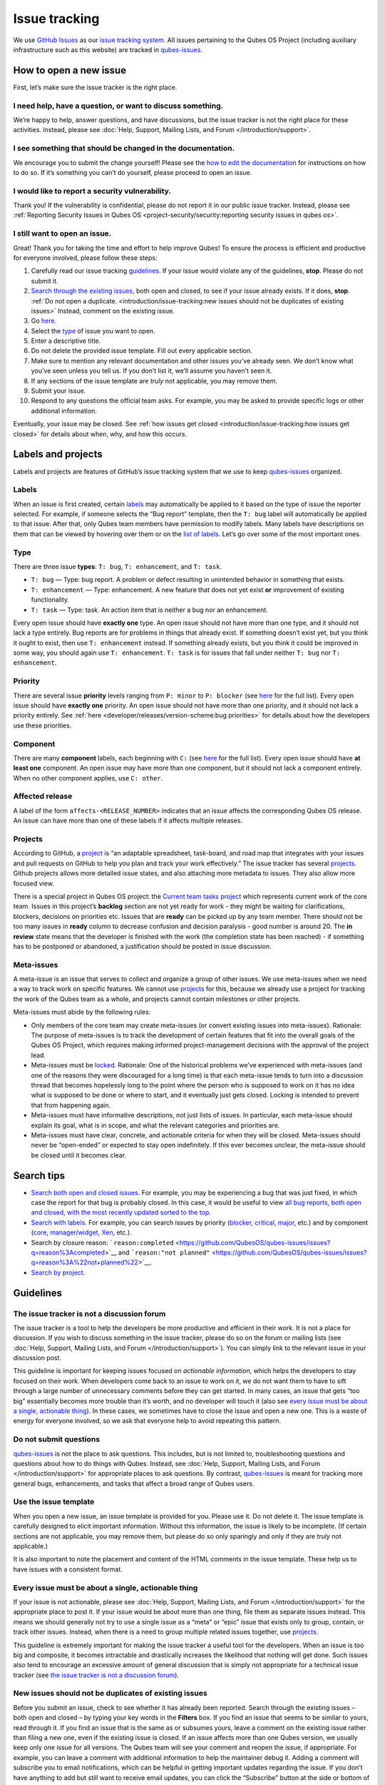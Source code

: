 ==============
Issue tracking
==============


We use `GitHub Issues <https://docs.github.com/en/issues>`__ as our
`issue tracking system <https://en.wikipedia.org/wiki/Issue_tracking_system>`__. All
issues pertaining to the Qubes OS Project (including auxiliary
infrastructure such as this website) are tracked in
`qubes-issues <https://github.com/QubesOS/qubes-issues/issues>`__.

How to open a new issue
-----------------------


First, let’s make sure the issue tracker is the right place.

I need help, have a question, or want to discuss something.
^^^^^^^^^^^^^^^^^^^^^^^^^^^^^^^^^^^^^^^^^^^^^^^^^^^^^^^^^^^


We’re happy to help, answer questions, and have discussions, but the
issue tracker is not the right place for these activities. Instead,
please see :doc:`Help, Support, Mailing Lists, and Forum </introduction/support>`.

I see something that should be changed in the documentation.
^^^^^^^^^^^^^^^^^^^^^^^^^^^^^^^^^^^^^^^^^^^^^^^^^^^^^^^^^^^^


We encourage you to submit the change yourself! Please see the `how to edit the documentation <https://www.qubes-os.org/doc/how-to-edit-the-documentation/>`__ for
instructions on how to do so. If it’s something you can’t do yourself,
please proceed to open an issue.

I would like to report a security vulnerability.
^^^^^^^^^^^^^^^^^^^^^^^^^^^^^^^^^^^^^^^^^^^^^^^^


Thank you! If the vulnerability is confidential, please do not report it
in our public issue tracker. Instead, please see :ref:`Reporting Security Issues in Qubes OS <project-security/security:reporting security issues in qubes os>`.

I still want to open an issue.
^^^^^^^^^^^^^^^^^^^^^^^^^^^^^^


Great! Thank you for taking the time and effort to help improve Qubes!
To ensure the process is efficient and productive for everyone involved,
please follow these steps:

1. Carefully read our issue tracking `guidelines <#guidelines>`__. If
   your issue would violate any of the guidelines, **stop**. Please do
   not submit it.

2. `Search through the existing issues <#search-tips>`__, both open and
   closed, to see if your issue already exists. If it does, **stop**.
   :ref:`Do not open a duplicate. <introduction/issue-tracking:new issues should not be duplicates of existing issues>`
   Instead, comment on the existing issue.

3. Go
   `here <https://github.com/QubesOS/qubes-issues/issues/new/choose>`__.

4. Select the `type <#type>`__ of issue you want to open.

5. Enter a descriptive title.

6. Do not delete the provided issue template. Fill out every applicable
   section.

7. Make sure to mention any relevant documentation and other issues
   you’ve already seen. We don’t know what you’ve seen unless you tell
   us. If you don’t list it, we’ll assume you haven’t seen it.

8. If any sections of the issue template are *truly* not applicable,
   you may remove them.

9. Submit your issue.

10. Respond to any questions the official team asks. For example, you
    may be asked to provide specific logs or other additional
    information.



Eventually, your issue may be closed. See :ref:`how issues get closed <introduction/issue-tracking:how issues get closed>` for details about
when, why, and how this occurs.

Labels and projects
-------------------


Labels and projects are features of GitHub’s issue tracking system that
we use to keep
`qubes-issues <https://github.com/QubesOS/qubes-issues/issues>`__
organized.

Labels
^^^^^^


When an issue is first created, certain
`labels <https://github.com/QubesOS/qubes-issues/labels>`__ may
automatically be applied to it based on the type of issue the reporter
selected. For example, if someone selects the “Bug report” template,
then the ``T: bug`` label will automatically be applied to that issue.
After that, only Qubes team members have permission to modify labels.
Many labels have descriptions on them that can be viewed by hovering
over them or on the `list of labels <https://github.com/QubesOS/qubes-issues/labels>`__. Let’s go
over some of the most important ones.

Type
^^^^


There are three issue **types**: ``T: bug``, ``T: enhancement``, and
``T: task``.

- ``T: bug`` — Type: bug report. A problem or defect resulting in
  unintended behavior in something that exists.

- ``T: enhancement`` — Type: enhancement. A new feature that does not
  yet exist **or** improvement of existing functionality.

- ``T: task`` — Type: task. An action item that is neither a bug nor an
  enhancement.



Every open issue should have **exactly one** type. An open issue should
not have more than one type, and it should not lack a type entirely. Bug
reports are for problems in things that already exist. If something
doesn’t exist yet, but you think it ought to exist, then use
``T: enhancement`` instead. If something already exists, but you think
it could be improved in some way, you should again use
``T: enhancement``. ``T: task`` is for issues that fall under neither
``T: bug`` nor ``T: enhancement``.

Priority
^^^^^^^^


There are several issue **priority** levels ranging from ``P: minor`` to
``P: blocker`` (see
`here <https://github.com/QubesOS/qubes-issues/labels?q=P%3A>`__ for the
full list). Every open issue should have **exactly one** priority. An
open issue should not have more than one priority, and it should not
lack a priority entirely. See
:ref:`here <developer/releases/version-scheme:bug priorities>` for details about how the
developers use these priorities.

Component
^^^^^^^^^


There are many **component** labels, each beginning with ``C:`` (see
`here <https://github.com/QubesOS/qubes-issues/labels?q=C%3A>`__ for the
full list). Every open issue should have **at least one** component. An
open issue may have more than one component, but it should not lack a
component entirely. When no other component applies, use ``C: other``.

Affected release
^^^^^^^^^^^^^^^^


A label of the form ``affects-<RELEASE_NUMBER>`` indicates that an issue
affects the corresponding Qubes OS release. An issue can have more than
one of these labels if it affects multiple releases.

Projects
^^^^^^^^


According to GitHub, a
`project <https://docs.github.com/en/issues/planning-and-tracking-with-projects/learning-about-projects/about-projects>`__
is “an adaptable spreadsheet, task-board, and road map that integrates
with your issues and pull requests on GitHub to help you plan and track
your work effectively.” The issue tracker has several
`projects <https://github.com/QubesOS/qubes-issues/projects>`__. Github
projects allows more detailed issue states, and also attaching more
metadata to issues. They also allow more focused view.

There is a special project in Qubes OS project: the `Current team tasks project <https://github.com/orgs/QubesOS/projects/19/views/1>`__ which
represents current work of the core team. Issues in this project’s
**backlog** section are not yet ready for work - they might be waiting
for clarifications, blockers, decisions on priorities etc. Issues that
are **ready** can be picked up by any team member. There should not be
too many issues in **ready** column to decrease confusion and decision
paralysis - good number is around 20. The **in review** state means that
the developer is finished with the work (the completion state has been
reached) - if something has to be postponed or abandoned, a
justification should be posted in issue discussion.

Meta-issues
^^^^^^^^^^^


A meta-issue is an issue that serves to collect and organize a group of
other issues. We use meta-issues when we need a way to track work on
specific features. We cannot use `projects <#projects>`__ for this,
because we already use a project for tracking the work of the Qubes team
as a whole, and projects cannot contain milestones or other projects.

Meta-issues must abide by the following rules:

- Only members of the core team may create meta-issues (or convert
  existing issues into meta-issues).
  Rationale: The purpose of meta-issues is to track the development of
  certain features that fit into the overall goals of the Qubes OS
  Project, which requires making informed project-management decisions
  with the approval of the project lead.

- Meta-issues must be
  `locked <https://docs.github.com/en/communities/moderating-comments-and-conversations/locking-conversations>`__.
  Rationale: One of the historical problems we’ve experienced with
  meta-issues (and one of the reasons they were discouraged for a long
  time) is that each meta-issue tends to turn into a discussion thread
  that becomes hopelessly long to the point where the person who is
  supposed to work on it has no idea what is supposed to be done or
  where to start, and it eventually just gets closed. Locking is
  intended to prevent that from happening again.

- Meta-issues must have informative descriptions, not just lists of
  issues. In particular, each meta-issue should explain its goal, what
  is in scope, and what the relevant categories and priorities are.

- Meta-issues must have clear, concrete, and actionable criteria for
  when they will be closed. Meta-issues should never be “open-ended” or
  expected to stay open indefinitely. If this ever becomes unclear, the
  meta-issue should be closed until it becomes clear.



Search tips
-----------


- `Search both open and closed issues. <https://github.com/QubesOS/qubes-issues/issues?utf8=%E2%9C%93&q=is%3Aissue>`__
  For example, you may be experiencing a bug that was just fixed, in
  which case the report for that bug is probably closed. In this case,
  it would be useful to view `all bug reports, both open and closed, with the most recently updated sorted to the top <https://github.com/QubesOS/qubes-issues/issues?q=label%3A%22T%3A+bug%22+sort%3Aupdated-desc>`__.

- `Search with labels. <https://github.com/QubesOS/qubes-issues/labels>`__ For
  example, you can search issues by priority
  (`blocker <https://github.com/QubesOS/qubes-issues/labels/P%3A%20blocker>`__,
  `critical <https://github.com/QubesOS/qubes-issues/labels/P%3A%20critical>`__,
  `major <https://github.com/QubesOS/qubes-issues/labels/P%3A%20major>`__,
  etc.) and by component
  (`core <https://github.com/QubesOS/qubes-issues/issues?q=is%3Aopen+is%3Aissue+label%3A%22C%3A+core%22>`__,
  `manager/widget <https://github.com/QubesOS/qubes-issues/issues?utf8=%E2%9C%93&q=is%3Aopen+is%3Aissue+label%3A%22C%3A+manager%2Fwidget%22+>`__,
  `Xen <https://github.com/QubesOS/qubes-issues/issues?q=is%3Aopen+is%3Aissue+label%3A%22C%3A+Xen%22>`__,
  etc.).

- Search by closure reason:
  ```reason:completed`` <https://github.com/QubesOS/qubes-issues/issues?q=reason%3Acompleted>`__
  and
  ```reason:"not planned"`` <https://github.com/QubesOS/qubes-issues/issues?q=reason%3A%22not+planned%22>`__.

- `Search by project <https://github.com/QubesOS/qubes-issues/projects>`__.



Guidelines
----------


The issue tracker is not a discussion forum
^^^^^^^^^^^^^^^^^^^^^^^^^^^^^^^^^^^^^^^^^^^


The issue tracker is a tool to help the developers be more productive
and efficient in their work. It is not a place for discussion. If you
wish to discuss something in the issue tracker, please do so on the
forum or mailing lists (see :doc:`Help, Support, Mailing Lists, and Forum </introduction/support>`). You can simply link to the relevant issue in your
discussion post.

This guideline is important for keeping issues focused on *actionable information*, which helps the developers to stay focused on their work.
When developers come back to an issue to work on it, we do not want them
to have to sift through a large number of unnecessary comments before
they can get started. In many cases, an issue that gets “too big”
essentially becomes more trouble than it’s worth, and no developer will
touch it (also see `every issue must be about a single, actionable thing <#every-issue-must-be-about-a-single-actionable-thing>`__). In
these cases, we sometimes have to close the issue and open a new one.
This is a waste of energy for everyone involved, so we ask that everyone
help to avoid repeating this pattern.

Do not submit questions
^^^^^^^^^^^^^^^^^^^^^^^


`qubes-issues <https://github.com/QubesOS/qubes-issues/issues>`__ is not
the place to ask questions. This includes, but is not limited to,
troubleshooting questions and questions about how to do things with
Qubes. Instead, see :doc:`Help, Support, Mailing Lists, and Forum </introduction/support>` for appropriate places to ask questions. By
contrast,
`qubes-issues <https://github.com/QubesOS/qubes-issues/issues>`__ is
meant for tracking more general bugs, enhancements, and tasks that
affect a broad range of Qubes users.

Use the issue template
^^^^^^^^^^^^^^^^^^^^^^


When you open a new issue, an issue template is provided for you. Please
use it. Do not delete it. The issue template is carefully designed to
elicit important information. Without this information, the issue is
likely to be incomplete. (If certain sections are not applicable, you
may remove them, but please do so only sparingly and only if they are
*truly* not applicable.)

It is also important to note the placement and content of the HTML
comments in the issue template. These help us to have issues with a
consistent format.

Every issue must be about a single, actionable thing
^^^^^^^^^^^^^^^^^^^^^^^^^^^^^^^^^^^^^^^^^^^^^^^^^^^^


If your issue is not actionable, please see :doc:`Help, Support, Mailing Lists, and Forum </introduction/support>` for the appropriate place to post it. If
your issue would be about more than one thing, file them as separate
issues instead. This means we should generally not try to use a single
issue as a “meta” or “epic” issue that exists only to group, contain, or
track other issues. Instead, when there is a need to group multiple
related issues together, use
`projects <https://github.com/QubesOS/qubes-issues/projects>`__.

This guideline is extremely important for making the issue tracker a
useful tool for the developers. When an issue is too big and composite,
it becomes intractable and drastically increases the likelihood that
nothing will get done. Such issues also tend to encourage an excessive
amount of general discussion that is simply not appropriate for a
technical issue tracker (see `the issue tracker is not a discussion forum <#the-issue-tracker-is-not-a-discussion-forum>`__).

New issues should not be duplicates of existing issues
^^^^^^^^^^^^^^^^^^^^^^^^^^^^^^^^^^^^^^^^^^^^^^^^^^^^^^


Before you submit an issue, check to see whether it has already been
reported. Search through the existing issues – both open and closed – by
typing your key words in the **Filters** box. If you find an issue that
seems to be similar to yours, read through it. If you find an issue that
is the same as or subsumes yours, leave a comment on the existing issue
rather than filing a new one, even if the existing issue is closed. If
an issue affects more than one Qubes version, we usually keep only one
issue for all versions. The Qubes team will see your comment and reopen
the issue, if appropriate. For example, you can leave a comment with
additional information to help the maintainer debug it. Adding a comment
will subscribe you to email notifications, which can be helpful in
getting important updates regarding the issue. If you don’t have
anything to add but still want to receive email updates, you can click
the “Subscribe” button at the side or bottom of the comments.

Every issue must be of a single type
^^^^^^^^^^^^^^^^^^^^^^^^^^^^^^^^^^^^


Every issue must be exactly one of the following types: a bug report
(``bug``), a feature or improvement request (``enhancement``), or a task
(``task``). Do not file multi-typed issues. Instead, file multiple
issues of distinct types. The Qubes team will classify your issue
according to its type.

New issues should include all relevant information
^^^^^^^^^^^^^^^^^^^^^^^^^^^^^^^^^^^^^^^^^^^^^^^^^^


When you file a new issue, you should be sure to include the version of
Qubes you’re using, as well as versions of related software packages
(:doc:`how to copy information out of dom0 </user/how-to-guides/how-to-copy-from-dom0>`).
If your issue is related to hardware, provide as many details as
possible about the hardware. A great way to do this is by :ref:`generating and submitting a Hardware Compatibility List (HCL) report <user/hardware/how-to-use-the-hcl:generating and submitting new reports>`,
then linking to it in your issue. You may also need to use command-line
tools such as ``lspci``. If you’re reporting a bug in a package that is
in a :doc:`testing </user/downloading-installing-upgrading/testing>` repository, please reference the
appropriate issue in the
`updates-status <https://github.com/QubesOS/updates-status/issues>`__
repository. Project maintainers really appreciate thorough explanations.
It usually helps them address the problem more quickly, so everyone
wins!

There are no guarantees that your issue will be addressed
^^^^^^^^^^^^^^^^^^^^^^^^^^^^^^^^^^^^^^^^^^^^^^^^^^^^^^^^^


Keep in mind that
`qubes-issues <https://github.com/QubesOS/qubes-issues/issues>`__ is an
issue tracker, not a support system. Creating a new issue is simply a
way for you to submit an item for the Qubes team’s consideration. It is
up to the Qubes team to decide whether or how to address your issue,
which may include closing the issue without taking any action on it.
Even if your issue is kept open, however, you should not expect it to be
addressed within any particular time frame, or at all. At the time of
this writing, there are well over one thousand open issues in
`qubes-issues <https://github.com/QubesOS/qubes-issues/issues>`__. The
Qubes team has its own roadmap and priorities, which will govern the
manner and order in which open issues are addressed.

Issues and comments must be written in English
^^^^^^^^^^^^^^^^^^^^^^^^^^^^^^^^^^^^^^^^^^^^^^


If English is not your native language, you may post a machine
translation. If you wish, you may also include the original non-English
text in a `collapsible section <#use-collapsible-sections-for-long-nonessential-content>`__.

Use collapsible sections for long, nonessential content
^^^^^^^^^^^^^^^^^^^^^^^^^^^^^^^^^^^^^^^^^^^^^^^^^^^^^^^


On GitHub, create collapsible sections in Markdown like so:

.. code:: bash

      <details>
      <summary>Summary goes here. This line is optional.</summary>
      
      Long, nonessential content goes here. You can put a code block here, but make sure to leave empty lines before and after the fence lines (```).
      
      </details>



**Tip:** Use the “Preview” tab to make sure it renders correctly before
posting.

How issues get closed
---------------------


If the Qubes developers make a code change that resolves an issue, then
the issue will typically be `closed from the relevant commit or merged pull request (PR) <https://docs.github.com/en/issues/tracking-your-work-with-issues/creating-issues/linking-a-pull-request-to-an-issue>`__.

Bug reports
^^^^^^^^^^^


In the case of bugs, the package containing the change will move to the
appropriate :doc:`testing </user/downloading-installing-upgrading/testing>` repository, then to the
appropriate stable repository. If you so choose, you can test the fix
while it’s in the :doc:`testing </user/downloading-installing-upgrading/testing>` repository, or you can
wait for it to land in the stable repository. If, after testing the fix,
you find that it does not really fix the reported bug, please leave a
comment on the issue explaining the situation. When you do, we will
receive a notification and respond on the issue or reopen it (or both).
Please **do not** create a duplicate issue or attempt to contact the
developers individually about a problem.

Resolution
^^^^^^^^^^


In GitHub, an issue can be :title-reference:`closed as either ``completed`` or
not planned <https://github.blog/changelog/2022-03-10-the-new-github-issues-march-10th-update/#%F0%9F%95%B5%F0%9F%8F%BD%E2%99%80%EF%B8%8F-issue-closed-reasons>`__.

Being closed as ``completed`` means that the issue has been fixed (in
the case of bugs) or done (in the case of enhancements and tasks). More
precisely, it means that a commit containing the relevant work has been
pushed. It takes time for this work to make its way into a package,
which must then go through the :doc:`testing </user/downloading-installing-upgrading/testing>` process
before finally landing in the relevant stable repository. Automated
comments on the issue will announce when key events in this process
occur.

Being closed as ``not planned`` means that the issue will *not* be fixed
(in the case of bugs) or done (in the case of enhancements and tasks).
When an issue is closed as ``not planned``, we add a **resolution**
label starting with ``R:`` that specifies the reason for the closure,
such as ``R: duplicate`` or ``R: cannot reproduce``. Each of these
labels has a description that briefly explains the label. We also leave
a comment containing a longer explanation for why the issue is being
closed along with general information.

While issues that are closed as ``not planned`` get a more specific
resolution label, issues that are closed as ``completed`` do not always
get one, since the linked PRs, commits, automated messages, and the
``completed`` reason itself are often sufficient to convey all relevant
information. For information about using closure reasons in searches,
see `Search tips <#search-tips>`__.

Backports
^^^^^^^^^


Issues in GitHub can only be open or closed, but when it comes to bugs
that affect multiple versions of Qubes OS, there are several possible
states:

1. Not fixed yet

2. Fix developed but not yet committed (PR open)

3. Fix committed (PR merged), but update not yet pushed to any repo

4. Update pushed to testing repo for the most recent development version

5. Update pushed to stable repo for the most recent development version

6. Update backported to stable version(s) and pushed to the testing repo

7. Update pushed to stable repo of stable version(s)



We close issues at step 3. Then, as updates are released, the issue
automatically gets the appropriate ``current-testing``
(``rX.Y-*-cur-test``) and ``stable`` (``rX.Y-*-stable``) labels. Based
on these labels, it’s possible to select issues waiting for step 6 (see
`issues by release <https://github.com/QubesOS/qubes-issues#issues-by-release>`__).

Therefore, if you see that an issue is closed, but the fix is not yet
available to you, be aware that it may be at an intermediate stage of
this process between issue closure and the update being available in
whichever repos you have enabled in whichever version of Qubes you’re
using.

In order to assist with this, we have a label called `backport pending <https://github.com/QubesOS/qubes-issues/labels/backport%20pending>`__,
which means, “The fix has been released for the testing release but is
pending backport to the stable release.” Our infrastructure will attempt
to apply this label automatically, when appropriate, but it is not
perfect, and the developers may need to adjust it manually.

Understanding open and closed issues
^^^^^^^^^^^^^^^^^^^^^^^^^^^^^^^^^^^^


Every issue is always in one of two states: open or closed, with open
being the default. The **open** and **closed** states mean that,
according to our available information at present, the issue in question
either **is** or **is not** (respectively) actionable for the Qubes
team. The open and closed states do not mean anything more than this,
and it’s important not to read anything else into them. It’s also
important to understand that closing an issue is, in effect, nothing
more than changing a virtual tag on an issue. Closing an issue is never
“final” in any sense, and it does not affect the issue itself in any
other way. Issues can be opened and closed instantly with a single
button press an unlimited number of times at no cost. In fact, since the
open and closed states reflect our available information at present, one
should expect these states to change back and forth as new information
becomes available. Closed issues are fully searchable, just like open
issues, and we explicitly instruct all users of the issue tracker to
search *both* open *and* closed issues, which GitHub makes easy.

Workflow and what do issue states mean
--------------------------------------


There are some rules we use when assigning issues and tagging them.

Assigning issues
^^^^^^^^^^^^^^^^


To avoid a situation where an issue is “dead” - assigned to someone who
is not actively working on it - and to help the team organize their
work, an issue should be assigned to a person who currently works on it,
or will start working on it in a very near future (about a week or two).
One person can have several issues assigned at the same time (for
example they may be working on one another issue while waiting for
review), but if an issue is no longer actively being worked on (for
example when it’s blocked by something else), it should be unassigned.
At that point, if there is some partial work already done, there should
be a comment about that, including link to the code (some WIP commit in
some branch?) if applicable.

Issues should not be assigned as a todo-list several months in the
future, or assigned to someone without their explicit confirmation that
they are currently working on that issue or will start doing it shortly.

Working on an issue
^^^^^^^^^^^^^^^^^^^


Every issue should involve a clear statement of success: when is the
issue finished? It might not be clear to the person making the issue,
especially if it’s an enhancement request, but before work starts, the
person working on the issue should make sure that it includes clear
completion criteria in the description (via editing the description, if
necessary). The completion criteria would ideally be a checklist, and
consist of a list of pull requests/features, each preferably no more
than two weeks of work. It’s also important to remember tests and
documentation should also be part of the issue, if applicable.

An issue should also have a rough estimate how much time it needs, if
it’s more than one-two days. Of course this might be updated later, if
an issue turns out to be more (or maybe less) complicated than it has
initially seemed.

When an issue is done (that is, the completion checklist has been
completed), the issue should be moved to **ready** column in the
*Current team tasks* project.
